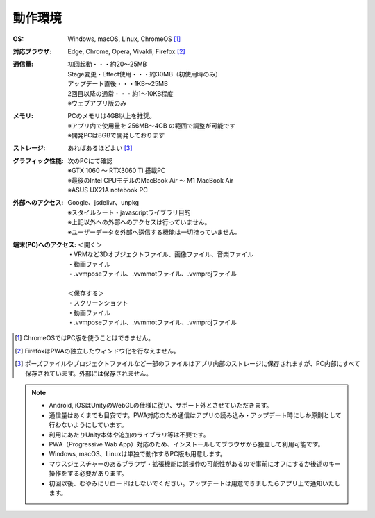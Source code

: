 .. index:: 動作環境

#######################
動作環境
#######################


:OS:
  Windows, macOS, Linux, ChromeOS [1]_  
:対応ブラウザ:
  | Edge, Chrome, Opera, Vivaldi, Firefox [2]_ 
:通信量:
  | 初回起動・・・約20～25MB
  | Stage変更・Effect使用・・・約30MB（初使用時のみ）
  | アップデート直後・・・1KB～25MB
  | 2回目以降の通常・・・約1～10KB程度
  | ※ウェブアプリ版のみ

:メモリ:
  | PCのメモリは4GB以上を推奨。
  | ※アプリ内で使用量を 256MB～4GB の範囲で調整が可能です
  | ※開発PCは8GBで開発しております 

:ストレージ:
  あればあるほどよい [3]_

:グラフィック性能:
  | 次のPCにて確認
  | ※GTX 1060 ～ RTX3060 Ti 搭載PC
  | ※最後のIntel CPUモデルのMacBook Air ～ M1 MacBook Air
  | ※ASUS UX21A notebook PC

:外部へのアクセス:
  | Google、jsdelivr、unpkg
  | ※スタイルシート・javascriptライブラリ目的
  | ※上記以外への外部へのアクセスは行っていません。
  | ※ユーザーデータを外部へ送信する機能は一切持っていません。

:端末(PC)へのアクセス:
  | ＜開く＞
  | ・VRMなど3Dオブジェクトファイル、画像ファイル、音楽ファイル
  | ・動画ファイル
  | ・.vvmposeファイル、.vvmmotファイル、.vvmprojファイル
  | 
  | ＜保存する＞
  | ・スクリーンショット
  | ・動画ファイル
  | ・.vvmposeファイル、.vvmmotファイル、.vvmprojファイル


.. [1] ChromeOSではPC版を使うことはできません。
.. [2] FirefoxはPWAの独立したウィンドウ化を行なえません。
.. [3] ポーズファイルやプロジェクトファイルなど一部のファイルはアプリ内部のストレージに保存されますが、PC内部にすべて保存されています。外部には保存されません。

.. note::
    * Android, iOSはUnityのWebGLの仕様に従い、サポート外とさせていただきます。
    * 通信量はあくまでも目安です。PWA対応のため通信はアプリの読み込み・アップデート時にしか原則として行わないようにしています。
    * 利用にあたりUnity本体や追加のライブラリ等は不要です。
    * PWA（Progressive Wab App）対応のため、インストールしてブラウザから独立して利用可能です。
    * Windows, macOS、Linuxは単独で動作するPC版も用意します。
    * マウスジェスチャーのあるブラウザ・拡張機能は誤操作の可能性があるので事前にオフにするか後述のキー操作をする必要があります。
    * 初回以後、むやみにリロードはしないでください。アップデートは用意できましたらアプリ上で通知いたします。



.. raw:: latex

   \cleardoublepage


